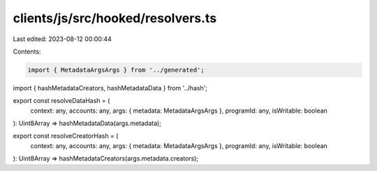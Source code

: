 clients/js/src/hooked/resolvers.ts
==================================

Last edited: 2023-08-12 00:00:44

Contents:

.. code-block:: ts

    import { MetadataArgsArgs } from '../generated';
import { hashMetadataCreators, hashMetadataData } from '../hash';

export const resolveDataHash = (
  context: any,
  accounts: any,
  args: { metadata: MetadataArgsArgs },
  programId: any,
  isWritable: boolean
): Uint8Array => hashMetadataData(args.metadata);

export const resolveCreatorHash = (
  context: any,
  accounts: any,
  args: { metadata: MetadataArgsArgs },
  programId: any,
  isWritable: boolean
): Uint8Array => hashMetadataCreators(args.metadata.creators);


